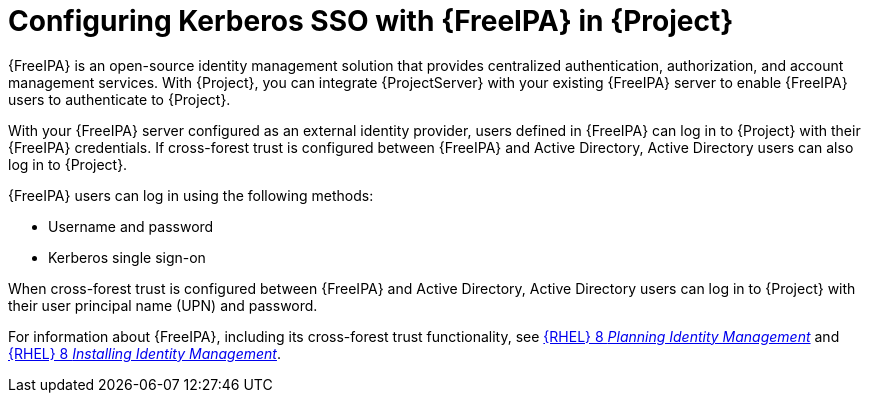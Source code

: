 [id="configuring-kerberos-sso-with-{FreeIPA-context}-in-{project-context}"]
= Configuring Kerberos SSO with {FreeIPA} in {Project}

{FreeIPA} is an open-source identity management solution that provides centralized authentication, authorization, and account management services.
With {Project}, you can integrate {ProjectServer} with your existing {FreeIPA} server to enable {FreeIPA} users to authenticate to {Project}.

With your {FreeIPA} server configured as an external identity provider, users defined in {FreeIPA} can log in to {Project} with their {FreeIPA} credentials.
If cross-forest trust is configured between {FreeIPA} and Active{nbsp}Directory, Active{nbsp}Directory users can also log in to {Project}.

{FreeIPA} users can log in using the following methods:

* Username and password
* Kerberos single sign-on

When cross-forest trust is configured between {FreeIPA} and Active{nbsp}Directory, Active{nbsp}Directory users can log in to {Project} with their user principal name (UPN) and password.

ifndef::orcharhino[]
For information about {FreeIPA}, including its cross-forest trust functionality, see link:{RHELDocsBaseURL}8/html/planning_identity_management/index[{RHEL}{nbsp}8 _Planning Identity Management_] and link:{RHELDocsBaseURL}8/html/installing_identity_management/index[{RHEL}{nbsp}8 _Installing Identity Management_].
endif::[]
